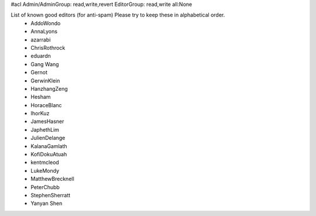 #acl Admin/AdminGroup: read,write,revert EditorGroup: read,write all:None

List of known good editors (for anti-spam)  Please try to keep these in alphabetical order.
 * AddoWondo
 * AnnaLyons
 * azarrabi
 * ChrisRothrock
 * eduardn
 * Gang Wang
 * Gernot
 * GerwinKlein
 * HanzhangZeng
 * Hesham
 * HoraceBlanc
 * IhorKuz
 * JamesHasner
 * JaphethLim
 * JulienDelange
 * KalanaGamlath
 * KofiDokuAtuah
 * kentmcleod
 * LukeMondy
 * MatthewBrecknell
 * PeterChubb
 * StephenSherratt
 * Yanyan Shen
